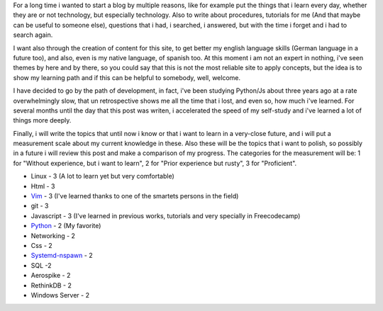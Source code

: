 .. title: Why i began with this?... Never forget.
.. slug: why-i-began-with-this-never-forget
.. date: 2015-10-05 19:06:32 UTC-05:00
.. tags: thoughts, technology, python, vim, linux, javascript 
.. category:
.. link: 
.. description: :
.. type: text

For a long time i wanted to start a blog by multiple reasons, like for example put the things that i learn every day, whether they are or not technology, but especially technology. Also to write about procedures, tutorials for me (And that maybe can be useful to someone else), questions that i had, i searched, i answered, but with the time i forget and i had to search again.

I want also through the creation of content for this site, to get better my english language skills (German language in a future too), and also, even is my native language, of spanish too. At this moment i am not an expert in nothing, i've seen themes by here and by there, so you could say that this is not the most reliable site to apply concepts, but the idea is to show my learning path and if this can be helpful to somebody, well, welcome.

I have decided to go by the path of development, in fact, i've been studying Python/Js about three years ago at a rate overwhelmingly slow, that un retrospective shows me all the time that i lost, and even so, how much i've learned. For several months until the day that this post was writen, i accelerated the speed of my self-study and i've learned a lot of things more deeply.

Finally, i will write the topics that until now i know or that i want to learn in a very-close future, and i will put a measurement scale  about my current knowledge in these. Also these will be the topics that i want to polish, so possibly in a future i will review this post and make a comparison of my progress. The categories for the measurement will be: 1 for "Without experience, but i want to learn", 2 for "Prior experience but rusty", 3 for "Proficient".

* Linux - 3 (A lot to learn yet but very comfortable)
* Html - 3
* `Vim <http://www.vim.org/>`_ - 3 (I've learned thanks to one of the smartets persons in the field)
* git - 3
* Javascript - 3 (I've learned in previous works, tutorials and very specially in Freecodecamp)
* `Python <http://www.python.org/>`_ - 2 (My favorite)
* Networking - 2
* Css - 2
* `Systemd-nspawn <http://www.freedesktop.org/software/systemd/man/systemd-nspawn.html>`_ - 2
* SQL -2
* Aerospike - 2
* RethinkDB - 2
* Windows Server - 2

